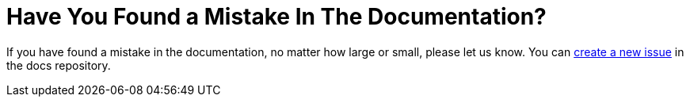 = Have You Found a Mistake In The Documentation?
:description: If you have found a mistake in the documentation, no matter how large or small, please let us know.
:page-aliases: next@server:user_manual:found_a_mistake.adoc, \
{latest-server-version}@server:user_manual:found_a_mistake.adoc, \
{previous-server-version}@server:user_manual:found_a_mistake.adoc

:new-issue-url: https://github.com/owncloud/docs/issues/new

{description} You can {new-issue-url}[create a new issue] in the docs repository.

